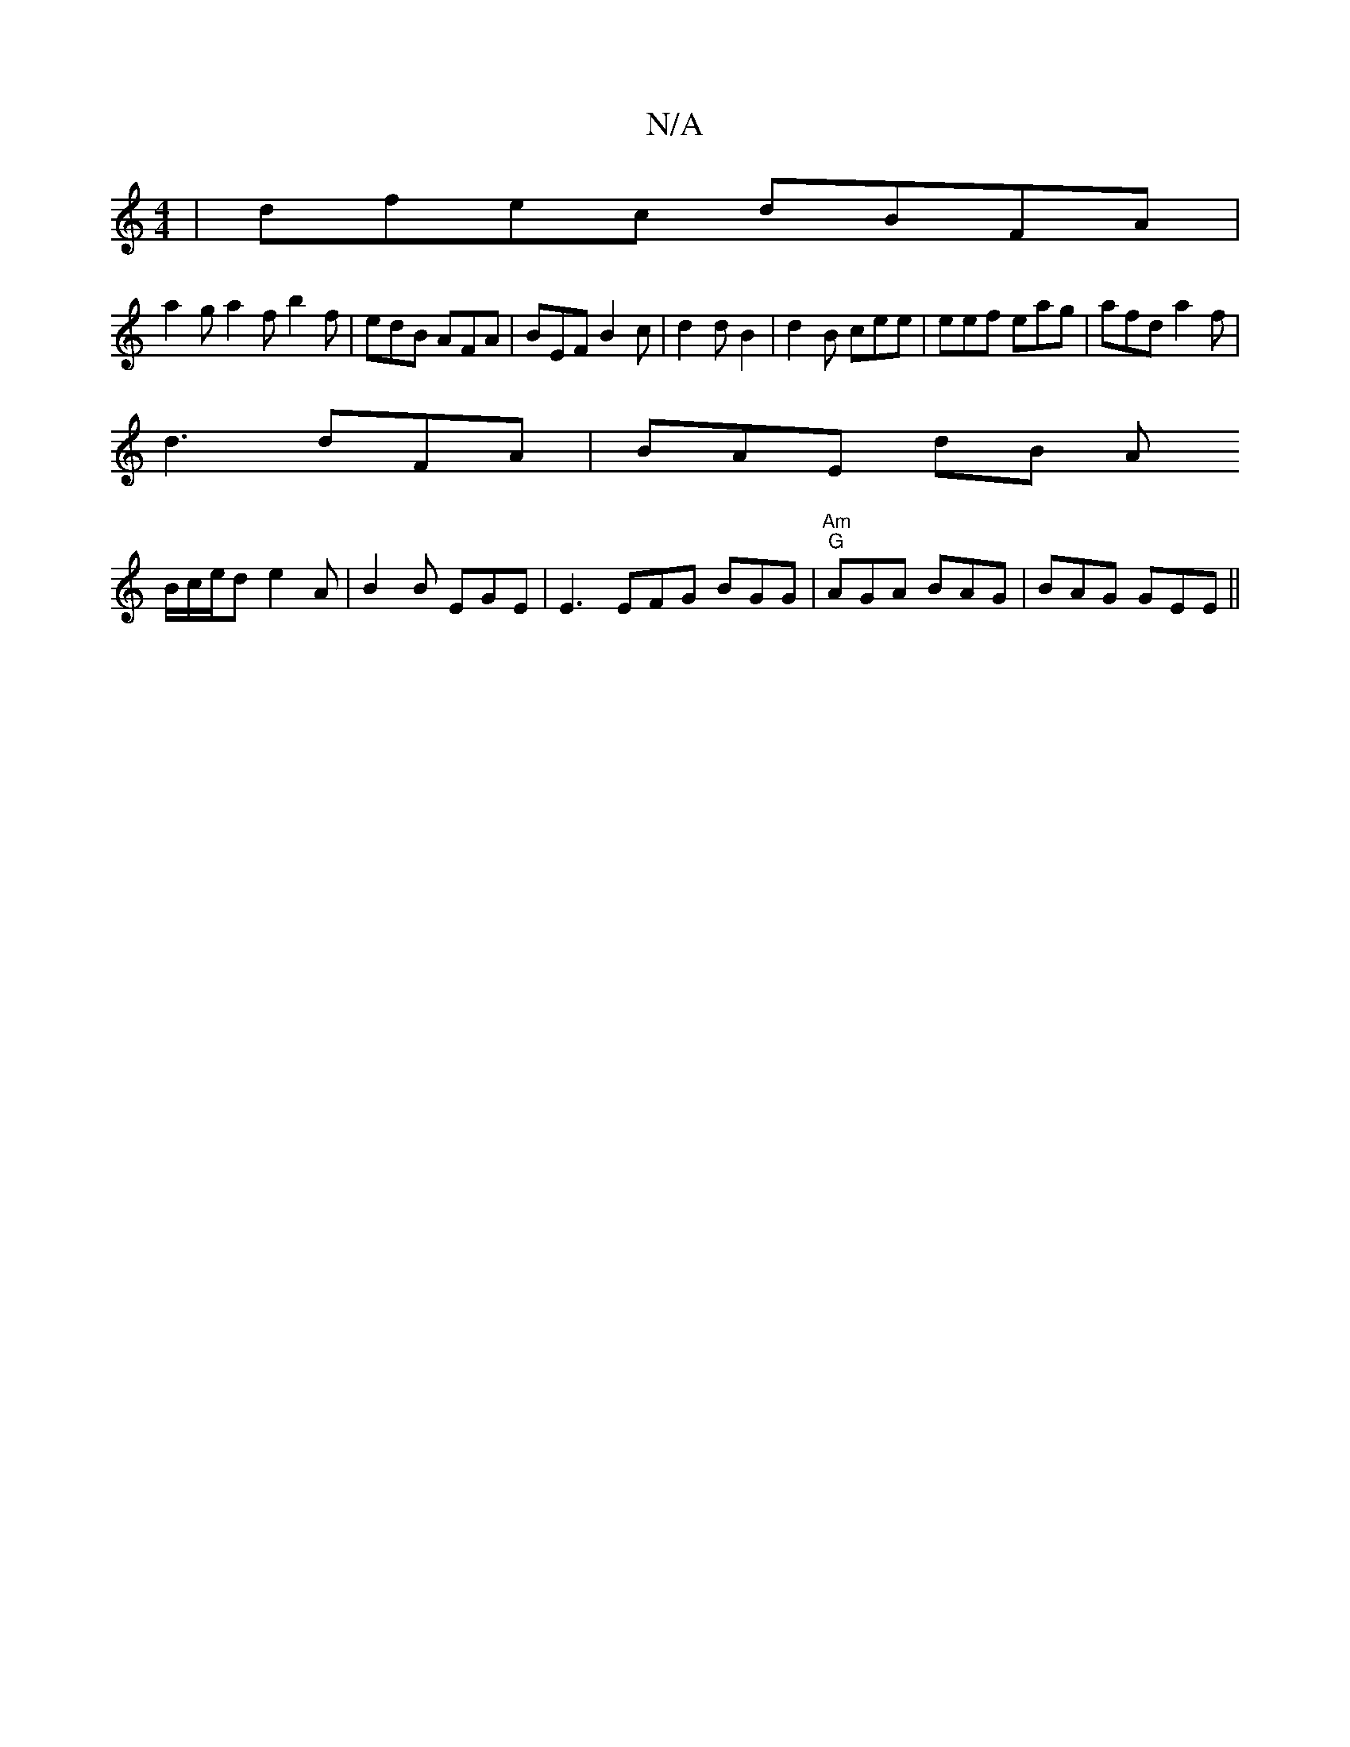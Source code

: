 X:1
T:N/A
M:4/4
R:N/A
K:Cmajor
|dfec dBFA|
a2 g a2f b2 f | edB AFA | BEF B2c|d2 d B2 | d2 B cee | eef eag | afd a2 f |
d3 dFA | BAE dB A2/
B/c/e/d e2A | B2 B EGE | E3 EFG BGG|"Am" "G" AGA BAG | BAG GEE ||

(3A_B cd ec |
"D" f2 dB B